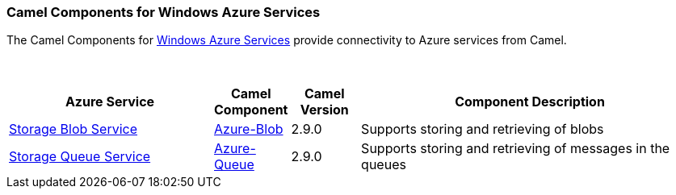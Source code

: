 [[Azure-CamelComponentsforWindowsAzureServices]]
Camel Components for Windows Azure Services
~~~~~~~~~~~~~~~~~~~~~~~~~~~~~~~~~~~~~~~~~~~

The Camel Components for https://azure.microsoft.com/[Windows Azure Services]
provide connectivity to Azure services from Camel.

 
[width="100%",cols="30%,10%,10%,50%",options="header",]
|=======================================================================
|Azure Service |Camel Component |Camel Version | Component Description

|https://azure.microsoft.com/services/storage/blobs[Storage Blob Service] |<<azure-blob-component,Azure-Blob>> |2.9.0 |Supports storing and retrieving of blobs
|https://azure.microsoft.com/services/storage/queues[Storage Queue Service] |<<azure-queue-component,Azure-Queue>> |2.9.0 |Supports storing and retrieving of messages in the queues
|=======================================================================
